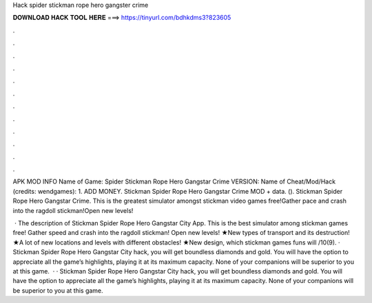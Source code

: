 Hack spider stickman rope hero gangster crime



𝐃𝐎𝐖𝐍𝐋𝐎𝐀𝐃 𝐇𝐀𝐂𝐊 𝐓𝐎𝐎𝐋 𝐇𝐄𝐑𝐄 ===> https://tinyurl.com/bdhkdms3?823605



.



.



.



.



.



.



.



.



.



.



.



.

APK MOD INFO Name of Game: Spider Stickman Rope Hero Gangstar Crime VERSION: Name of Cheat/Mod/Hack (credits: wendgames): 1. ADD MONEY. Stickman Spider Rope Hero Gangstar Crime MOD + data.  (). Stickman Spider Rope Hero Gangstar Crime. This is the greatest simulator amongst stickman video games free!Gather pace and crash into the ragdoll stickman!Open new levels!

 · The description of Stickman Spider Rope Hero Gangstar City App. This is the best simulator among stickman games free! Gather speed and crash into the ragdoll stickman! Open new levels! ★New types of transport and its destruction! ★A lot of new locations and levels with different obstacles! ★New design, which stickman games funs will /10(9). · Stickman Spider Rope Hero Gangstar City hack, you will get boundless diamonds and gold. You will have the option to appreciate all the game’s highlights, playing it at its maximum capacity. None of your companions will be superior to you at this game.  · · Stickman Spider Rope Hero Gangstar City hack, you will get boundless diamonds and gold. You will have the option to appreciate all the game’s highlights, playing it at its maximum capacity. None of your companions will be superior to you at this game.
